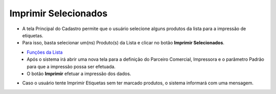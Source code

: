 Imprimir Selecionados
#####################
- A tela Principal do Cadastro permite que o usuário selecione alguns produtos da lista para a impressão de etiquetas.

- Para isso, basta selecionar um(ns) Produto(s) da Lista e clicar no botão **Imprimir Selecionados**.

|imagem5|
   - `Funções da Lista <lista_produtos.html#section>`__
   - Após o sistema irá abrir uma nova tela para a definição do Parceiro Comercial, Impressora e o parâmetro Padrão para que a impressão possa ser efetuada.

|imagem6|
   - O botão **Imprimir** efetuar a impressão dos dados.

|imagem7|

- Caso o usuário tente Imprimir Etiquetas sem ter marcado produtos, o sistema informará com uma mensagem.

|imagem8|

.. |imagem5| image:: imagens/Produtos_5.png

.. |imagem6| image:: imagens/Produtos_6.png

.. |imagem7| image:: imagens/Produtos_7.png

.. |imagem8| image:: imagens/Produtos_8.png
